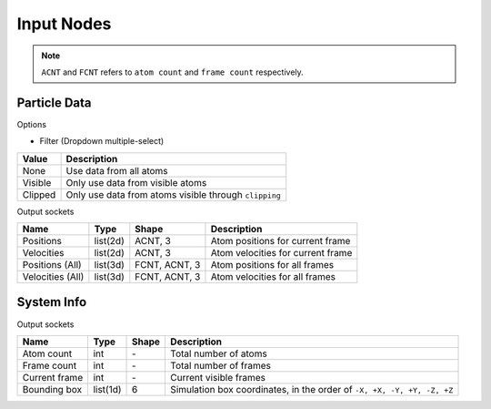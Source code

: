 Input Nodes
===========

.. Note::

   ``ACNT`` and ``FCNT`` refers to ``atom count`` and ``frame count`` respectively.

Particle Data
-------------

.. image:: img/pdata.png

Options

* Filter (Dropdown multiple-select)

============   ============
Value          Description
============   ============
None           Use data from all atoms
Visible        Only use data from visible atoms
Clipped        Only use data from atoms visible through ``clipping``
============   ============

Output sockets

==================      ============   =============     ============
Name                    Type           Shape             Description
==================      ============   =============     ============
Positions               list(2d)       ACNT, 3           Atom positions for current frame
Velocities              list(2d)       ACNT, 3           Atom velocities for current frame
Positions (All)         list(3d)       FCNT, ACNT, 3     Atom positions for all frames
Velocities (All)        list(3d)       FCNT, ACNT, 3     Atom velocities for all frames
==================      ============   =============     ============

System Info
-----------

.. image:: img/sinfo.png

Output sockets

==================      ============   =============     ============
Name                    Type           Shape             Description
==================      ============   =============     ============
Atom count              int            \-                Total number of atoms
Frame count             int            \-                Total number of frames
Current frame           int            \-                Current visible frames
Bounding box            list(1d)       6                 Simulation box coordinates, in the order of ``-X, +X, -Y, +Y, -Z, +Z``
==================      ============   =============     ============